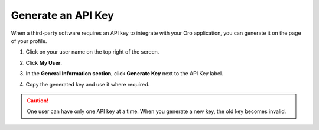 .. _doc-my-user-actions-api:

Generate an API Key
===================

When a third-party software requires an API key to integrate with your Oro application, you can generate it on the page of your profile.

1. Click on your user name on the top right of the screen.
2. Click **My User**.
3. In the **General Information section**, click **Generate Key** next to the API Key label.

   .. image:: /user_guide/img/getting_started/my_oro/My_User_Create_Api.png

4. Copy the generated key and use it where required.

.. caution:: One user can have only one API key at a time. When you generate a new key, the old key becomes invalid.
